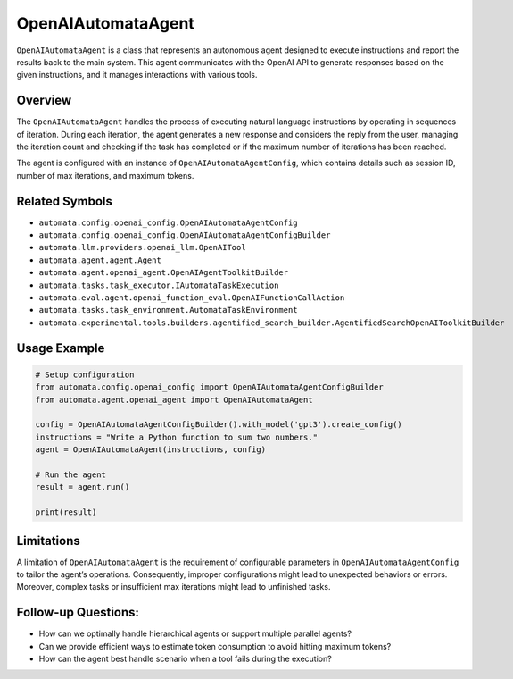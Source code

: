 OpenAIAutomataAgent
===================

``OpenAIAutomataAgent`` is a class that represents an autonomous agent
designed to execute instructions and report the results back to the main
system. This agent communicates with the OpenAI API to generate
responses based on the given instructions, and it manages interactions
with various tools.

Overview
--------

The ``OpenAIAutomataAgent`` handles the process of executing natural
language instructions by operating in sequences of iteration. During
each iteration, the agent generates a new response and considers the
reply from the user, managing the iteration count and checking if the
task has completed or if the maximum number of iterations has been
reached.

The agent is configured with an instance of
``OpenAIAutomataAgentConfig``, which contains details such as session
ID, number of max iterations, and maximum tokens.

Related Symbols
---------------

-  ``automata.config.openai_config.OpenAIAutomataAgentConfig``
-  ``automata.config.openai_config.OpenAIAutomataAgentConfigBuilder``
-  ``automata.llm.providers.openai_llm.OpenAITool``
-  ``automata.agent.agent.Agent``
-  ``automata.agent.openai_agent.OpenAIAgentToolkitBuilder``
-  ``automata.tasks.task_executor.IAutomataTaskExecution``
-  ``automata.eval.agent.openai_function_eval.OpenAIFunctionCallAction``
-  ``automata.tasks.task_environment.AutomataTaskEnvironment``
-  ``automata.experimental.tools.builders.agentified_search_builder.AgentifiedSearchOpenAIToolkitBuilder``

Usage Example
-------------

.. code:: python

   # Setup configuration
   from automata.config.openai_config import OpenAIAutomataAgentConfigBuilder
   from automata.agent.openai_agent import OpenAIAutomataAgent

   config = OpenAIAutomataAgentConfigBuilder().with_model('gpt3').create_config()
   instructions = "Write a Python function to sum two numbers."
   agent = OpenAIAutomataAgent(instructions, config)

   # Run the agent
   result = agent.run()

   print(result)

Limitations
-----------

A limitation of ``OpenAIAutomataAgent`` is the requirement of
configurable parameters in ``OpenAIAutomataAgentConfig`` to tailor the
agent’s operations. Consequently, improper configurations might lead to
unexpected behaviors or errors. Moreover, complex tasks or insufficient
max iterations might lead to unfinished tasks.

Follow-up Questions:
--------------------

-  How can we optimally handle hierarchical agents or support multiple
   parallel agents?
-  Can we provide efficient ways to estimate token consumption to avoid
   hitting maximum tokens?
-  How can the agent best handle scenario when a tool fails during the
   execution?
